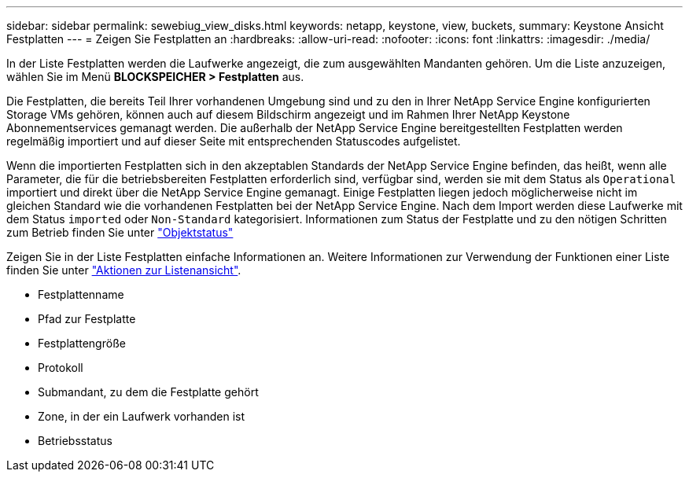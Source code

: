---
sidebar: sidebar 
permalink: sewebiug_view_disks.html 
keywords: netapp, keystone, view, buckets, 
summary: Keystone Ansicht Festplatten 
---
= Zeigen Sie Festplatten an
:hardbreaks:
:allow-uri-read: 
:nofooter: 
:icons: font
:linkattrs: 
:imagesdir: ./media/


[role="lead"]
In der Liste Festplatten werden die Laufwerke angezeigt, die zum ausgewählten Mandanten gehören. Um die Liste anzuzeigen, wählen Sie im Menü *BLOCKSPEICHER > Festplatten* aus.

Die Festplatten, die bereits Teil Ihrer vorhandenen Umgebung sind und zu den in Ihrer NetApp Service Engine konfigurierten Storage VMs gehören, können auch auf diesem Bildschirm angezeigt und im Rahmen Ihrer NetApp Keystone Abonnementservices gemanagt werden. Die außerhalb der NetApp Service Engine bereitgestellten Festplatten werden regelmäßig importiert und auf dieser Seite mit entsprechenden Statuscodes aufgelistet.

Wenn die importierten Festplatten sich in den akzeptablen Standards der NetApp Service Engine befinden, das heißt, wenn alle Parameter, die für die betriebsbereiten Festplatten erforderlich sind, verfügbar sind, werden sie mit dem Status als `Operational` importiert und direkt über die NetApp Service Engine gemanagt. Einige Festplatten liegen jedoch möglicherweise nicht im gleichen Standard wie die vorhandenen Festplatten bei der NetApp Service Engine. Nach dem Import werden diese Laufwerke mit dem Status `imported` oder `Non-Standard` kategorisiert. Informationen zum Status der Festplatte und zu den nötigen Schritten zum Betrieb finden Sie unter link:sewebiug_netapp_service_engine_web_interface_overview.html#object-states["Objektstatus"]

Zeigen Sie in der Liste Festplatten einfache Informationen an. Weitere Informationen zur Verwendung der Funktionen einer Liste finden Sie unter link:sewebiug_netapp_service_engine_web_interface_overview.html#list-view-actions["Aktionen zur Listenansicht"].

* Festplattenname
* Pfad zur Festplatte
* Festplattengröße
* Protokoll
* Submandant, zu dem die Festplatte gehört
* Zone, in der ein Laufwerk vorhanden ist
* Betriebsstatus

